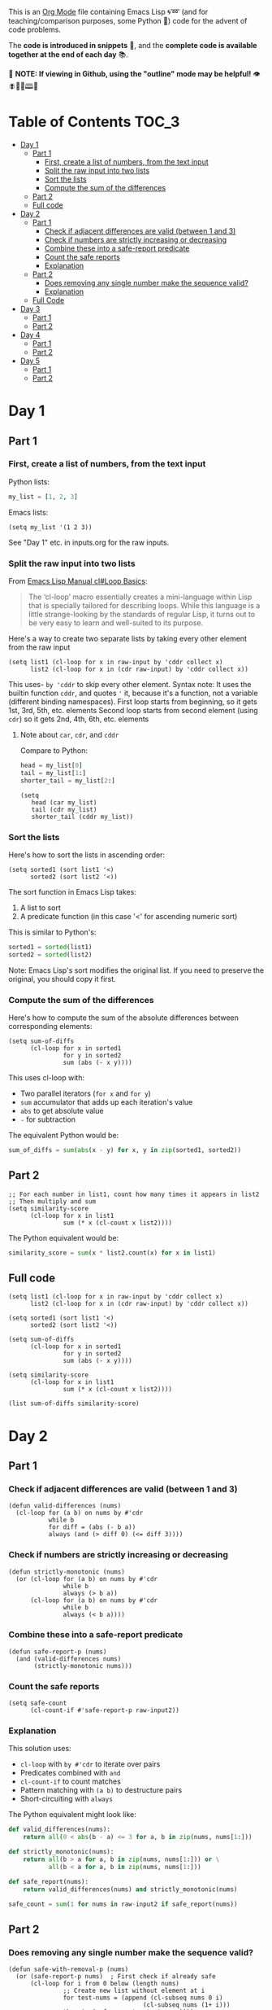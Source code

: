 This is an [[https://orgmode.org/][Org Mode]] file containing Emacs Lisp 🌀➿ (and for teaching/comparison purposes, some Python 🐍) code for the advent of code problems.

The *code is introduced in snippets* 💬, and the *complete code is available together at the end of each day* 📚.

🚀  *NOTE: If viewing in Github, using the "outline" mode may be helpful!* 👁 🪰🦉🐐🕮🔔

* Table of Contents                                                     :TOC_3:
- [[#day-1][Day 1]]
  - [[#part-1][Part 1]]
    - [[#first-create-a-list-of-numbers-from-the-text-input][First, create a list of numbers, from the text input]]
    - [[#split-the-raw-input-into-two-lists][Split the raw input into two lists]]
    - [[#sort-the-lists][Sort the lists]]
    - [[#compute-the-sum-of-the-differences][Compute the sum of the differences]]
  - [[#part-2][Part 2]]
  - [[#full-code][Full code]]
- [[#day-2][Day 2]]
  - [[#part-1-1][Part 1]]
    - [[#check-if-adjacent-differences-are-valid-between-1-and-3][Check if adjacent differences are valid (between 1 and 3)]]
    - [[#check-if-numbers-are-strictly-increasing-or-decreasing][Check if numbers are strictly increasing or decreasing]]
    - [[#combine-these-into-a-safe-report-predicate][Combine these into a safe-report predicate]]
    - [[#count-the-safe-reports][Count the safe reports]]
    - [[#explanation][Explanation]]
  - [[#part-2-1][Part 2]]
    - [[#does-removing-any-single-number-make-the-sequence-valid][Does removing any single number make the sequence valid?]]
    - [[#explanation-1][Explanation]]
  - [[#full-code-1][Full Code]]
- [[#day-3][Day 3]]
  - [[#part-1-2][Part 1]]
  - [[#part-2-2][Part 2]]
- [[#day-4][Day 4]]
  - [[#part-1-3][Part 1]]
  - [[#part-2-3][Part 2]]
- [[#day-5][Day 5]]
  - [[#part-1-4][Part 1]]
  - [[#part-2-4][Part 2]]

* Day 1
** Part 1
*** First, create a list of numbers, from the text input

Python lists:
#+begin_src python
my_list = [1, 2, 3]
#+end_src

Emacs lists:
#+begin_src elisp
(setq my_list '(1 2 3))
#+end_src

See "Day 1" etc. in inputs.org for the raw inputs.

*** Split the raw input into two lists

From [[info:cl#Loop Basics][Emacs Lisp Manual cl#Loop Basics]]:

#+begin_quote
The ‘cl-loop’ macro essentially creates a mini-language within Lisp that
is specially tailored for describing loops.  While this language is a
little strange-looking by the standards of regular Lisp, it turns out to
be very easy to learn and well-suited to its purpose.
#+end_quote

Here's a way to create two separate lists by taking every other element from the raw input

#+begin_src elisp
(setq list1 (cl-loop for x in raw-input by 'cddr collect x)
      list2 (cl-loop for x in (cdr raw-input) by 'cddr collect x))
#+end_src


This uses- =by 'cddr= to skip every other element. Syntax note: It uses the builtin function =cddr=, and quotes ='= it, because it's a function, not a variable (different binding namespaces).
First loop starts from beginning, so it gets 1st, 3rd, 5th, etc. elements
Second loop starts from second element (using =cdr=) so it gets 2nd, 4th, 6th, etc. elements

**** Note about =car=, =cdr=, and =cddr=

Compare to Python:

#+begin_src python
head = my_list[0]
tail = my_list[1:]
shorter_tail = my_list[2:]
#+end_src

#+begin_src elisp
(setq
   head (car my_list)
   tail (cdr my_list)
   shorter_tail (cddr my_list))
#+end_src


*** Sort the lists


Here's how to sort the lists in ascending order:

#+begin_src elisp
(setq sorted1 (sort list1 '<)
      sorted2 (sort list2 '<))
#+end_src


The sort function in Emacs Lisp takes:
1. A list to sort
2. A predicate function (in this case '<' for ascending numeric sort)

This is similar to Python's:
#+begin_src python
sorted1 = sorted(list1)
sorted2 = sorted(list2)
#+end_src

Note: Emacs Lisp's sort modifies the original list. If you need to preserve the original, you should copy it first.


*** Compute the sum of the differences

Here's how to compute the sum of the absolute differences between corresponding elements:

#+begin_src elisp
(setq sum-of-diffs
      (cl-loop for x in sorted1
               for y in sorted2
               sum (abs (- x y))))
#+end_src

This uses cl-loop with:
- Two parallel iterators (=for x= and =for y=)
- =sum= accumulator that adds up each iteration's value
- =abs= to get absolute value
- =-= for subtraction

The equivalent Python would be:
#+begin_src python
sum_of_diffs = sum(abs(x - y) for x, y in zip(sorted1, sorted2))
#+end_src


** Part 2

#+begin_src elisp
;; For each number in list1, count how many times it appears in list2
;; Then multiply and sum
(setq similarity-score
      (cl-loop for x in list1
               sum (* x (cl-count x list2))))
#+end_src

The Python equivalent would be:
#+begin_src python
similarity_score = sum(x * list2.count(x) for x in list1)
#+end_src


** Full code

#+begin_src  elisp
(setq list1 (cl-loop for x in raw-input by 'cddr collect x)
      list2 (cl-loop for x in (cdr raw-input) by 'cddr collect x))

(setq sorted1 (sort list1 '<)
      sorted2 (sort list2 '<))

(setq sum-of-diffs
      (cl-loop for x in sorted1
               for y in sorted2
               sum (abs (- x y))))

(setq similarity-score
      (cl-loop for x in list1
               sum (* x (cl-count x list2))))

(list sum-of-diffs similarity-score)
#+end_src

* Day 2

** Part 1

*** Check if adjacent differences are valid (between 1 and 3) 

#+begin_src elisp
(defun valid-differences (nums)
  (cl-loop for (a b) on nums by #'cdr
           while b
           for diff = (abs (- b a))
           always (and (> diff 0) (<= diff 3))))
#+end_src

*** Check if numbers are strictly increasing or decreasing

#+begin_src elisp
(defun strictly-monotonic (nums)
  (or (cl-loop for (a b) on nums by #'cdr
               while b
               always (> b a))
      (cl-loop for (a b) on nums by #'cdr
               while b
               always (< b a))))
#+end_src

*** Combine these into a safe-report predicate

#+begin_src elisp
(defun safe-report-p (nums)
  (and (valid-differences nums)
       (strictly-monotonic nums)))
#+end_src

*** Count the safe reports

#+begin_src elisp
(setq safe-count
      (cl-count-if #'safe-report-p raw-input2))
#+end_src

*** Explanation

This solution uses:
- =cl-loop= with =by #'cdr= to iterate over pairs
- Predicates combined with =and=
- =cl-count-if= to count matches
- Pattern matching with =(a b)= to destructure pairs
- Short-circuiting with =always=

The Python equivalent might look like:

#+begin_src python
def valid_differences(nums):
    return all(0 < abs(b - a) <= 3 for a, b in zip(nums, nums[1:]))

def strictly_monotonic(nums):
    return all(b > a for a, b in zip(nums, nums[1:])) or \
           all(b < a for a, b in zip(nums, nums[1:]))

def safe_report(nums):
    return valid_differences(nums) and strictly_monotonic(nums)

safe_count = sum(1 for nums in raw-input2 if safe_report(nums))
#+end_src

** Part 2

*** Does removing any single number make the sequence valid?

#+begin_src elisp
(defun safe-with-removal-p (nums)
  (or (safe-report-p nums)  ; First check if already safe
      (cl-loop for i from 0 below (length nums)
               ;; Create new list without element at i
               for test-nums = (append (cl-subseq nums 0 i)
                                     (cl-subseq nums (1+ i)))
               thereis (safe-report-p test-nums))))

(setq safe-count-with-removal
      (cl-count-if #'safe-with-removal-p raw-input2))
#+end_src


**** Note on =thereis= syntax of the =cl-loop= macro

From Emacs Common Lisp Lisp Emulation Manual [[info:cl#Iteration Clauses][cl#Iteration Clauses]]:

#+begin_quote
‘thereis CONDITION’
     This clause stops the loop when the specified form is non-‘nil’; in
     this case, it returns that non-‘nil’ value.  If all the values were
     ‘nil’, the loop returns ‘nil’.
#+end_quote

*** Explanation

1. First checks if sequence is already safe
2. If not, tries removing each number one at a time:
   - Uses =cl-subseq= to slice the list before and after index
   - =append= to join the slices
   - =thereis= to return true if any attempt succeeds

The Python equivalent would be:

#+begin_src python
def safe_with_removal(nums):
    if safe_report(nums):
        return True
    return any(safe_report(nums[:i] + nums[i+1:]) 
              for i in range(len(nums)))

safe_count = sum(1 for nums in raw-input2 
                if safe_with_removal(nums))
#+end_src

Let's test both parts together:

#+begin_src elisp
(list 
 (cl-count-if #'safe-report-p raw-input2)         ; Part 1
 (cl-count-if #'safe-with-removal-p raw-input2))  ; Part 2
#+end_src

** Full Code

#+begin_src elisp
(defun valid-differences (nums)
  (cl-loop for (a b) on nums by #'cdr
           while b
           for diff = (abs (- b a))
           always (and (> diff 0) (<= diff 3))))

(defun strictly-monotonic (nums)
  (or (cl-loop for (a b) on nums by #'cdr
               while b
               always (> b a))
      (cl-loop for (a b) on nums by #'cdr
               while b
               always (< b a))))

(defun safe-report-p (nums)
  (and (valid-differences nums)
       (strictly-monotonic nums)))

(defun safe-with-removal-p (nums)

  (or (safe-report-p nums)  ; First check if already safe
      (cl-loop for i from 0 below (length nums)
               ;; Create new list without element at i
               for test-nums = (append (cl-subseq nums 0 i)
                                     (cl-subseq nums (1+ i)))
               thereis (safe-report-p test-nums))))

(setq safe-count-with-removal
      (cl-count-if #'safe-with-removal-p raw-input2))

(list 
 (cl-count-if #'safe-report-p raw-input2)         ; Part 1
 (cl-count-if #'safe-with-removal-p raw-input2))  ; Part 2
#+end_src


* Day 3

** Part 1

#+begin_src elisp :results silent
(setq raw-input3 
      (with-temp-buffer
        (insert-file-contents "input3.txt")
        (buffer-string)))

(defun find-mul-results (text)
  (cl-loop with start = 0
           while (string-match "mul(\\([0-9]+\\),\\([0-9]+\\))" text start)
           do (setq start (match-end 0))
           for x = (string-to-number (match-string 1 text))
           for y = (string-to-number (match-string 2 text))
           when (and (<= x 999) (>= x 1)
                    (<= y 999) (>= y 1))
           sum (* x y)))

(find-mul-results raw-input3)
#+end_src

** Part 2

#+begin_src elisp
(defun find-mul-results-with-conditions (text)
  (let ((enabled t)
        (total 0)
        (pos 0))
    (while (string-match (rx ;; Regex syntax with s-expressions instead of text
                          (or (seq (group (or "do" "don't")) "()")
                              (seq "mul(" 
                                   (group (repeat 1 3 digit)) 
                                   "," 
                                   (group (repeat 1 3 digit)) 
                                   ")")))
                         text pos)
      (setq pos (match-end 0))
      (if (match-string 1 text)
          (setq enabled (string= (match-string 1 text) "do"))
        (when enabled
          (let ((x (string-to-number (match-string 2 text)))
                (y (string-to-number (match-string 3 text))))
            (when (and (<= x 999) (>= x 1)
                       (<= y 999) (>= y 1))
              (setq total (+ total (* x y))))))))
    total))

(find-mul-results-with-conditions raw-input3)
#+end_src

* Day 4

** Part 1

#+begin_src elisp :results none
(setq raw-input4 
      (with-temp-buffer
        (insert-file-contents "input4.txt")
        (buffer-string)))

(defun parse-grid (text)
  "Convert text into a list of strings (rows)"
  (split-string text "\n" t))

(defun get-char (grid row col)
  "Get character at position, or nil if out of bounds"
  (when (and (>= row 0) (< row (length grid))
             (>= col 0) (< col (length (car grid))))
    (aref (nth row grid) col)))

(defun check-direction (grid row col drow dcol)
  "Check if XMAS starts at position in given direction"
  (let ((chars (list)))
    (dotimes (i 4)
      (push (get-char grid 
                      (+ row (* i drow))
                      (+ col (* i dcol)))
            chars))
    (equal (nreverse chars) '(?X ?M ?A ?S))))

(defun count-xmas (grid)
  "Count occurrences of XMAS in all directions"
  (let ((rows (length grid))
        (cols (length (car grid)))
        (directions '((0 1)   ; right
                     (1 0)   ; down
                     (1 1)   ; diagonal down-right
                     (-1 1)  ; diagonal up-right
                     (1 -1)  ; diagonal down-left
                     (-1 -1) ; diagonal up-left
                     (0 -1)  ; left
                     (-1 0)))) ; up
    (cl-loop for row from 0 below rows sum
             (cl-loop for col from 0 below cols sum
                     (cl-loop for (drow dcol) in directions
                             count (check-direction grid row col drow dcol))))))

;; Parse and solve
(let ((grid (parse-grid raw-input4)))
  (count-xmas grid))
#+end_src

** Part 2

#+begin_src elisp
(defun check-mas (grid row col pattern)
  "Check if MAS (or SAM) pattern exists starting at position"
  (let ((chars (list)))
    (dotimes (i 3)
      (push (get-char grid 
                      (+ row (nth i (car pattern)))
                      (+ col (nth i (cdr pattern))))
            chars))
    (or (equal chars '(?M ?A ?S))
        (equal  chars '(?S ?A ?M)))))

(defun check-x-mas (grid row col)
  "Check if X-MAS pattern exists at position"
  (let ((patterns (list 
                   ;; First diagonal (top-left to bottom-right)
                   (cons '(0 1 2) '(0 1 2))
                   ;; Second diagonal (top-right to bottom-left)
                   (cons '(0 1 2) '(2 1 0)))))
    (when (and (check-mas grid row col (car patterns))
               (check-mas grid row col (cadr patterns)))
      1)))

(defun count-x-mas (grid)
  "Count X-MAS patterns in grid"
  (let ((rows (length grid))
        (cols (length (car grid))))
    (cl-loop for row from 0 below (- rows 2) sum
             (cl-loop for col from 0 below (- cols 2) sum
                     (or (check-x-mas grid row col) 0)))))

;; Parse and solve
(let ((grid (parse-grid raw-input4)))
  (count-x-mas grid))
#+end_src

* Day 5

** Part 1

#+begin_src elisp
(defun parse-input (input-text)
  (let* ((parts (split-string input-text "\n\n"))
         (rules-str (car parts))
         (updates-str (cadr parts))
         (rules (mapcar (lambda (line)
                         (mapcar #'string-to-number 
                                (split-string line "|")))
                       (split-string rules-str "\n" t)))
         (updates (mapcar (lambda (line)
                           (mapcar #'string-to-number 
                                  (split-string line "," t)))
                         (split-string updates-str "\n" t))))
    (cons rules updates)))

(defun valid-order-p (update rules)
  (let ((positions (make-hash-table)))
    ;; Record positions of each page in the update
    (cl-loop for page in update
             for pos from 0
             do (puthash page pos positions))
    ;; Check each applicable rule
    (cl-loop for (before after) in rules
             when (and (gethash before positions)
                      (gethash after positions))
             always (< (gethash before positions)
                      (gethash after positions)))))

(defun middle-number (list)
  (nth (/ (length list) 2) list))

(defun solve-part1 (input-text)
  (let* ((parsed (parse-input input-text))
         (rules (car parsed))
         (updates (cdr parsed)))
    (cl-loop for update in updates
             when (valid-order-p update rules)
             sum (middle-number update))))

(setq raw-input5 
      (with-temp-buffer
        (insert-file-contents "input5.txt")
        (buffer-string)))
(solve-part1 raw-input5)
#+end_src

** Part 2

#+begin_src elisp
(defun build-graph (pages rules)
  "Build adjacency list for pages based on rules."
  (let ((graph (make-hash-table)))
    ;; Initialize empty adjacency lists
    (dolist (page pages)
      (puthash page nil graph))
    ;; Add edges from rules
    (dolist (rule rules)
      (let ((from (car rule))
            (to (cadr rule)))
        (when (and (member from pages)
                  (member to pages))
          (push to (gethash from graph)))))
    graph))

(defun topological-sort (pages rules)
  "Sort pages according to rules using Kahn's algorithm."
  (let* ((graph (build-graph pages rules))
         (in-degree (make-hash-table))
         result
         queue)
    ;; Calculate in-degrees
    (dolist (page pages)
      (puthash page 0 in-degree))
    (maphash (lambda (_from tos)
               (dolist (to tos)
                 (puthash to (1+ (gethash to in-degree)) in-degree)))
             graph)
    ;; Initialize queue with nodes having 0 in-degree
    (dolist (page pages)
      (when (zerop (gethash page in-degree))
        (push page queue)))
    ;; Process queue
    (while queue
      (let ((page (pop queue)))
        (push page result)
        (dolist (neighbor (gethash page graph))
          (puthash neighbor (1- (gethash neighbor in-degree)) in-degree)
          (when (zerop (gethash neighbor in-degree))
            (push neighbor queue)))))
    (nreverse result)))

(defun solve-part2 (input-text)
  (let* ((parsed (parse-input input-text))
         (rules (car parsed))
         (updates (cdr parsed)))
    (cl-loop for update in updates
             unless (valid-order-p update rules)
             sum (middle-number (topological-sort update rules)))))

(solve-part2 raw-input5)
#+end_src

* Day 6

** Part 1



he Historians use their fancy device again, this time to whisk you all away to the North Pole prototype suit manufacturing lab... in the year 1518! It turns out that having direct access to history is very convenient for a group of historians.

You still have to be careful of time paradoxes, and so it will be important to avoid anyone from 1518 while The Historians search for the Chief. Unfortunately, a single guard is patrolling this part of the lab.

Maybe you can work out where the guard will go ahead of time so that The Historians can search safely?

You start by making a map (your puzzle input) of the situation. For example:

....#.....
.........#
..........
..#.......
.......#..
..........
.#..^.....
........#.
#.........
......#...
The map shows the current position of the guard with ^ (to indicate the guard is currently facing up from the perspective of the map). Any obstructions - crates, desks, alchemical reactors, etc. - are shown as #.

Lab guards in 1518 follow a very strict patrol protocol which involves repeatedly following these steps:

If there is something directly in front of you, turn right 90 degrees.
Otherwise, take a step forward.
Following the above protocol, the guard moves up several times until she reaches an obstacle (in this case, a pile of failed suit prototypes):

....#.....
....^....#
..........
..#.......
.......#..
..........
.#........
........#.
#.........
......#...
Because there is now an obstacle in front of the guard, she turns right before continuing straight in her new facing direction:

....#.....
........>#
..........
..#.......
.......#..
..........
.#........
........#.
#.........
......#...
Reaching another obstacle (a spool of several very long polymers), she turns right again and continues downward:

....#.....
.........#
..........
..#.......
.......#..
..........
.#......v.
........#.
#.........
......#...
This process continues for a while, but the guard eventually leaves the mapped area (after walking past a tank of universal solvent):

....#.....
.........#
..........
..#.......
.......#..
..........
.#........
........#.
#.........
......#v..
By predicting the guard's route, you can determine which specific positions in the lab will be in the patrol path. Including the guard's starting position, the positions visited by the guard before leaving the area are marked with an X:

....#.....
....XXXXX#
....X...X.
..#.X...X.
..XXXXX#X.
..X.X.X.X.
.#XXXXXXX.
.XXXXXXX#.
#XXXXXXX..
......#X..
In this example, the guard will visit 41 distinct positions on your map.

Predict the path of the guard. How many distinct positions will the guard visit before leaving the mapped area?


** Solution


Here is the complete solution:
#+begin_src elisp
(defun parse-map (input)
  (let ((lines (split-string input "\n" t))
        (map (make-hash-table)))
    (dotimes (i (length lines))
      (dotimes (j (length (nth i lines)))
        (puthash (cons i j) (aref (nth i lines) j) map)))
    map))

(defun guard-direction (map pos dir)
  (let ((new-pos (cons (+ (car pos) (car dir))
                        (+ (cdr pos) (cadr dir)))))
    (if (gethash new-pos map)
        (if (equal (gethash new-pos map) ?#)
            (guard-turn dir)
          (cons new-pos dir))
      (cons new-pos dir))))

(defun guard-turn (dir)
  (pcase dir
    ('(0 1) '(1 0))   ; right
    ('(1 0) '(-1 1)) ; down
    ('(-1 1) '(0 -1)) ; left
    ('(0 -1) '(1 -1)))) ; up

(defun guard-patrol (map pos dir)
  (let ((visited (make-hash-table)))
    (puthash pos t visited)
    (cl-loop
      do (setq pos (car (guard-direction map pos dir)))
         (setq dir (cdr (guard-direction map pos dir)))
      until (not (gethash pos map))
      do (puthash pos t visited)
      finally return (hash-table-count visited))))

(let* ((input raw-input6)
      (map (parse-map input))
      (start (cl-loop for key being the hash-keys of map
                      when (equal (gethash key map) ?^)
                      return key))
      (dir '(0 -1)))
  (progn

#+RESULTS:
  (message "The guard will visit %d distinct positions from %S %S" (guard-patrol map start dir) start dir)))

#+end_src

#+RESULTS:
: The guard will visit 1 distinct positions from (80 . 84) (0 -1)

* Add debug to print every position vositied


Here is the modified code:
#+begin_src elisp
(defun parse-map (input)
  (let ((lines (split-string input "\n" t))
        (map (make-hash-table :test 'equal)))
    (dotimes (i (length lines))
      (dotimes (j (length (nth i lines)))
        (save-message-to-buffer "*My Messages*" "Putting in map %S %S" (cons i j) (aref (nth i lines) j))
        (puthash (cons i j) (aref (nth i lines) j) map)))
    map))

(defun guard-direction (map pos dir)
  (let ((new-pos (cons (+ (car pos) (car dir))
                        (+ (cdr pos) (cadr dir)))))
    (if (gethash new-pos map)
        (if (equal (gethash new-pos map) ?#)
            (cons new-pos (guard-turn dir))
          (cons new-pos dir))
      (cons new-pos dir))))

(defun guard-turn (dir)
  (pcase dir
    ('(0 1) '(1 0))   ; right
    ('(1 0) '(-1 1)) ; down
    ('(-1 1) '(0 -1)) ; left
    ('(0 -1) '(1 -1)))) ; up

(defun guard-patrol (map pos dir)
  (let ((visited (make-hash-table)))
    (puthash pos t visited)
    (cl-loop
      do (setq pos (car (guard-direction map pos dir)))
         (setq dir (cdr (guard-direction map pos dir)))
         (message "Visiting position %S" pos)
         (puthash pos t visited)
      until (if (not (gethash pos map)) (progn (message "Not in map %S %S %S" pos (gethash (car (hash-table-keys map)) map) (equal '(129 . 129) (car (hash-table-keys map)))) t))
      finally return (hash-table-count visited))))


(setq raw-input6 
      (with-temp-buffer
        (insert-file-contents "input6.txt")
        (buffer-string)))
(let* ((input raw-input6)
      (map (parse-map input))
      (start (cl-loop for key being the hash-keys of map
                      when (equal (gethash key map) ?^)
                      return key))
      (dir '(0 -1)))
  (progn
    (message "The guard will visit %d distinct positions from %S" (guard-patrol map start dir) start)
    (let ((keys (hash-table-keys map)))
)))
#+end_src
